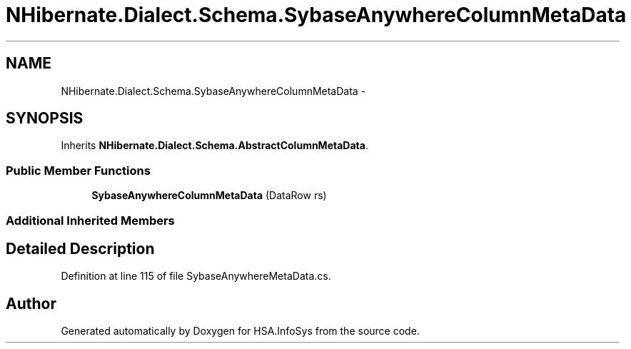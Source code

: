 .TH "NHibernate.Dialect.Schema.SybaseAnywhereColumnMetaData" 3 "Fri Jul 5 2013" "Version 1.0" "HSA.InfoSys" \" -*- nroff -*-
.ad l
.nh
.SH NAME
NHibernate.Dialect.Schema.SybaseAnywhereColumnMetaData \- 
.SH SYNOPSIS
.br
.PP
.PP
Inherits \fBNHibernate\&.Dialect\&.Schema\&.AbstractColumnMetaData\fP\&.
.SS "Public Member Functions"

.in +1c
.ti -1c
.RI "\fBSybaseAnywhereColumnMetaData\fP (DataRow rs)"
.br
.in -1c
.SS "Additional Inherited Members"
.SH "Detailed Description"
.PP 
Definition at line 115 of file SybaseAnywhereMetaData\&.cs\&.

.SH "Author"
.PP 
Generated automatically by Doxygen for HSA\&.InfoSys from the source code\&.
